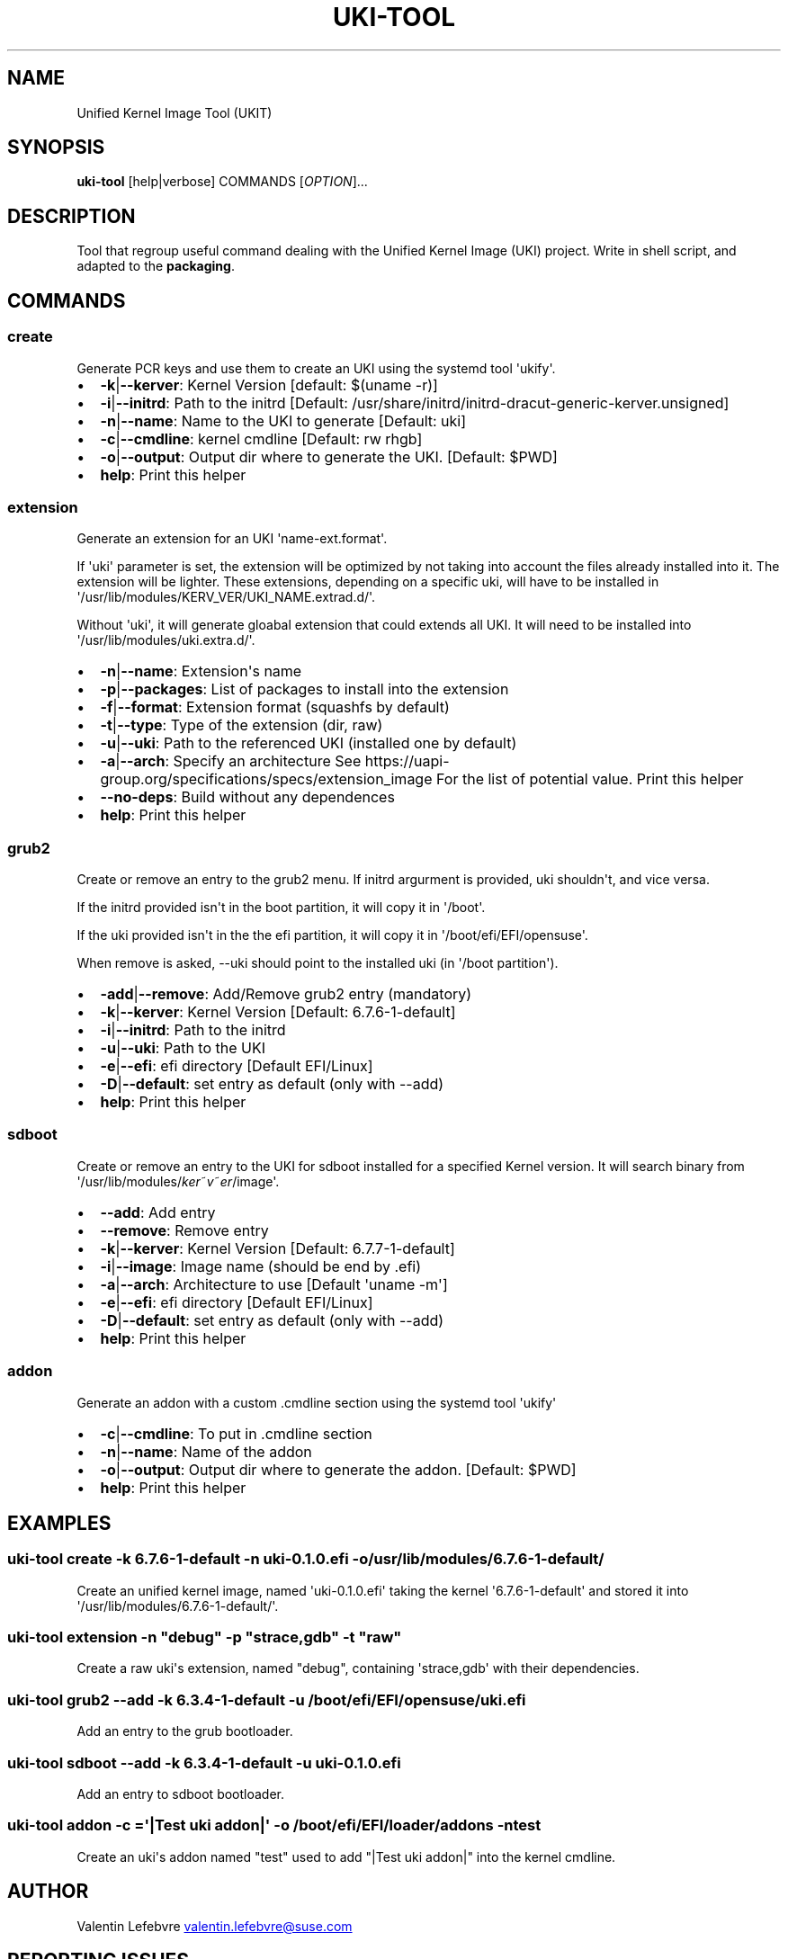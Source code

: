 .\" Automatically generated by Pandoc 3.2
.\"
.TH "UKI\-TOOL" "1" "Jully 31, 2024" "Version 1.2.0" "Manual of Unified Kernel Image Tool script"
.SH NAME
Unified Kernel Image Tool (UKIT)
.SH SYNOPSIS
\f[B]uki\-tool\f[R] [help|verbose] COMMANDS [\f[I]OPTION\f[R]]...
.SH DESCRIPTION
Tool that regroup useful command dealing with the Unified Kernel Image
(UKI) project.
Write in shell script, and adapted to the \f[B]packaging\f[R].
.SH COMMANDS
.SS create
Generate PCR keys and use them to create an UKI using the systemd tool
\[aq]ukify\[aq].
.IP \[bu] 2
\f[B]\-k\f[R]|\f[B]\-\-kerver\f[R]: Kernel Version [default: $(uname
\-r)]
.IP \[bu] 2
\f[B]\-i\f[R]|\f[B]\-\-initrd\f[R]: Path to the initrd [Default:
/usr/share/initrd/initrd\-dracut\-generic\-kerver.unsigned]
.IP \[bu] 2
\f[B]\-n\f[R]|\f[B]\-\-name\f[R]: Name to the UKI to generate [Default:
uki]
.IP \[bu] 2
\f[B]\-c\f[R]|\f[B]\-\-cmdline\f[R]: kernel cmdline [Default: rw rhgb]
.IP \[bu] 2
\f[B]\-o\f[R]|\f[B]\-\-output\f[R]: Output dir where to generate the
UKI.
[Default: $PWD]
.IP \[bu] 2
\f[B]help\f[R]: Print this helper
.SS extension
Generate an extension for an UKI \[aq]name\-ext.format\[aq].
.PP
If \[aq]uki\[aq] parameter is set, the extension will be optimized by
not taking into account the files already installed into it.
The extension will be lighter.
These extensions, depending on a specific uki, will have to be installed
in \[aq]/usr/lib/modules/KERV_VER/UKI_NAME.extrad.d/\[aq].
.PP
Without \[aq]uki\[aq], it will generate gloabal extension that could
extends all UKI.
It will need to be installed into
\[aq]/usr/lib/modules/uki.extra.d/\[aq].
.IP \[bu] 2
\f[B]\-n\f[R]|\f[B]\-\-name\f[R]: Extension\[aq]s name
.IP \[bu] 2
\f[B]\-p\f[R]|\f[B]\-\-packages\f[R]: List of packages to install into
the extension
.IP \[bu] 2
\f[B]\-f\f[R]|\f[B]\-\-format\f[R]: Extension format (squashfs by
default)
.IP \[bu] 2
\f[B]\-t\f[R]|\f[B]\-\-type\f[R]: Type of the extension (dir, raw)
.IP \[bu] 2
\f[B]\-u\f[R]|\f[B]\-\-uki\f[R]: Path to the referenced UKI (installed
one by default)
.IP \[bu] 2
\f[B]\-a\f[R]|\f[B]\-\-arch\f[R]: Specify an architecture See
https://uapi\-group.org/specifications/specs/extension_image For the
list of potential value.
Print this helper
.IP \[bu] 2
\f[B]\-\-no\-deps\f[R]: Build without any dependences
.IP \[bu] 2
\f[B]help\f[R]: Print this helper
.SS grub2
Create or remove an entry to the grub2 menu.
If initrd argurment is provided, uki shouldn\[aq]t, and vice versa.
.PP
If the initrd provided isn\[aq]t in the boot partition, it will copy it
in \[aq]/boot\[aq].
.PP
If the uki provided isn\[aq]t in the the efi partition, it will copy it
in \[aq]/boot/efi/EFI/opensuse\[aq].
.PP
When remove is asked, \-\-uki should point to the installed uki (in
\[aq]/boot partition\[aq]).
.IP \[bu] 2
\f[B]\-add\f[R]|\f[B]\-\-remove\f[R]: Add/Remove grub2 entry (mandatory)
.IP \[bu] 2
\f[B]\-k\f[R]|\f[B]\-\-kerver\f[R]: Kernel Version [Default:
6.7.6\-1\-default]
.IP \[bu] 2
\f[B]\-i\f[R]|\f[B]\-\-initrd\f[R]: Path to the initrd
.IP \[bu] 2
\f[B]\-u\f[R]|\f[B]\-\-uki\f[R]: Path to the UKI
.IP \[bu] 2
\f[B]\-e\f[R]|\f[B]\-\-efi\f[R]: efi directory [Default EFI/Linux]
.IP \[bu] 2
\f[B]\-D\f[R]|\f[B]\-\-default\f[R]: set entry as default (only with
\-\-add)
.IP \[bu] 2
\f[B]help\f[R]: Print this helper
.SS sdboot
Create or remove an entry to the UKI for sdboot installed for a
specified Kernel version.
It will search binary from
\[aq]/usr/lib/modules/\f[I]k\f[R]\f[I]e\f[R]\f[I]r\f[R]~\f[I]v\f[R]~\f[I]e\f[R]\f[I]r\f[R]/image\[aq].
.IP \[bu] 2
\f[B]\-\-add\f[R]: Add entry
.IP \[bu] 2
\f[B]\-\-remove\f[R]: Remove entry
.IP \[bu] 2
\f[B]\-k\f[R]|\f[B]\-\-kerver\f[R]: Kernel Version [Default:
6.7.7\-1\-default]
.IP \[bu] 2
\f[B]\-i\f[R]|\f[B]\-\-image\f[R]: Image name (should be end by .efi)
.IP \[bu] 2
\f[B]\-a\f[R]|\f[B]\-\-arch\f[R]: Architecture to use [Default
\[aq]uname \-m\[aq]]
.IP \[bu] 2
\f[B]\-e\f[R]|\f[B]\-\-efi\f[R]: efi directory [Default EFI/Linux]
.IP \[bu] 2
\f[B]\-D\f[R]|\f[B]\-\-default\f[R]: set entry as default (only with
\-\-add)
.IP \[bu] 2
\f[B]help\f[R]: Print this helper
.SS addon
Generate an addon with a custom .cmdline section using the systemd tool
\[aq]ukify\[aq]
.IP \[bu] 2
\f[B]\-c\f[R]|\f[B]\-\-cmdline\f[R]: To put in .cmdline section
.IP \[bu] 2
\f[B]\-n\f[R]|\f[B]\-\-name\f[R]: Name of the addon
.IP \[bu] 2
\f[B]\-o\f[R]|\f[B]\-\-output\f[R]: Output dir where to generate the
addon.
[Default: $PWD]
.IP \[bu] 2
\f[B]help\f[R]: Print this helper
.SH EXAMPLES
.SS uki\-tool create \-k 6.7.6\-1\-default \-n uki\-0.1.0.efi \-o /usr/lib/modules/6.7.6\-1\-default/
Create an unified kernel image, named \[aq]uki\-0.1.0.efi\[aq] taking
the kernel \[aq]6.7.6\-1\-default\[aq] and stored it into
\[aq]/usr/lib/modules/6.7.6\-1\-default/\[aq].
.SS uki\-tool extension \-n \[dq]debug\[dq] \-p \[dq]strace,gdb\[dq] \-t \[dq]raw\[dq]
Create a raw uki\[aq]s extension, named \[dq]debug\[dq], containing
\[aq]strace,gdb\[aq] with their dependencies.
.SS uki\-tool grub2 \-\-add \-k 6.3.4\-1\-default \-u /boot/efi/EFI/opensuse/uki.efi
Add an entry to the grub bootloader.
.SS uki\-tool sdboot \-\-add \-k 6.3.4\-1\-default \-u uki\-0.1.0.efi
Add an entry to sdboot bootloader.
.SS uki\-tool addon \-c =\[aq]|Test uki addon|\[aq] \-o /boot/efi/EFI/loader/addons \-n test
Create an uki\[aq]s addon named \[dq]test\[dq] used to add \[dq]|Test
uki addon|\[dq] into the kernel cmdline.
.SH AUTHOR
Valentin Lefebvre \c
.MT valentin.lefebvre@suse.com
.ME \c
.SH REPORTING ISSUES
Submit bug reports onlie at: \c
.UR https://github.com/keentux/unified-kernel-image-tool/issues
.UE \c
.SH COPYRIGHT
Copyright © 2024 Valentin Lefebvre.
MIT License.
.SH SEE ALSO
Unified Kernel Image Tool at \c
.UR https://github.com/keentux/unified-kernel-image-tool/blob/main/README.md
.UE \c
